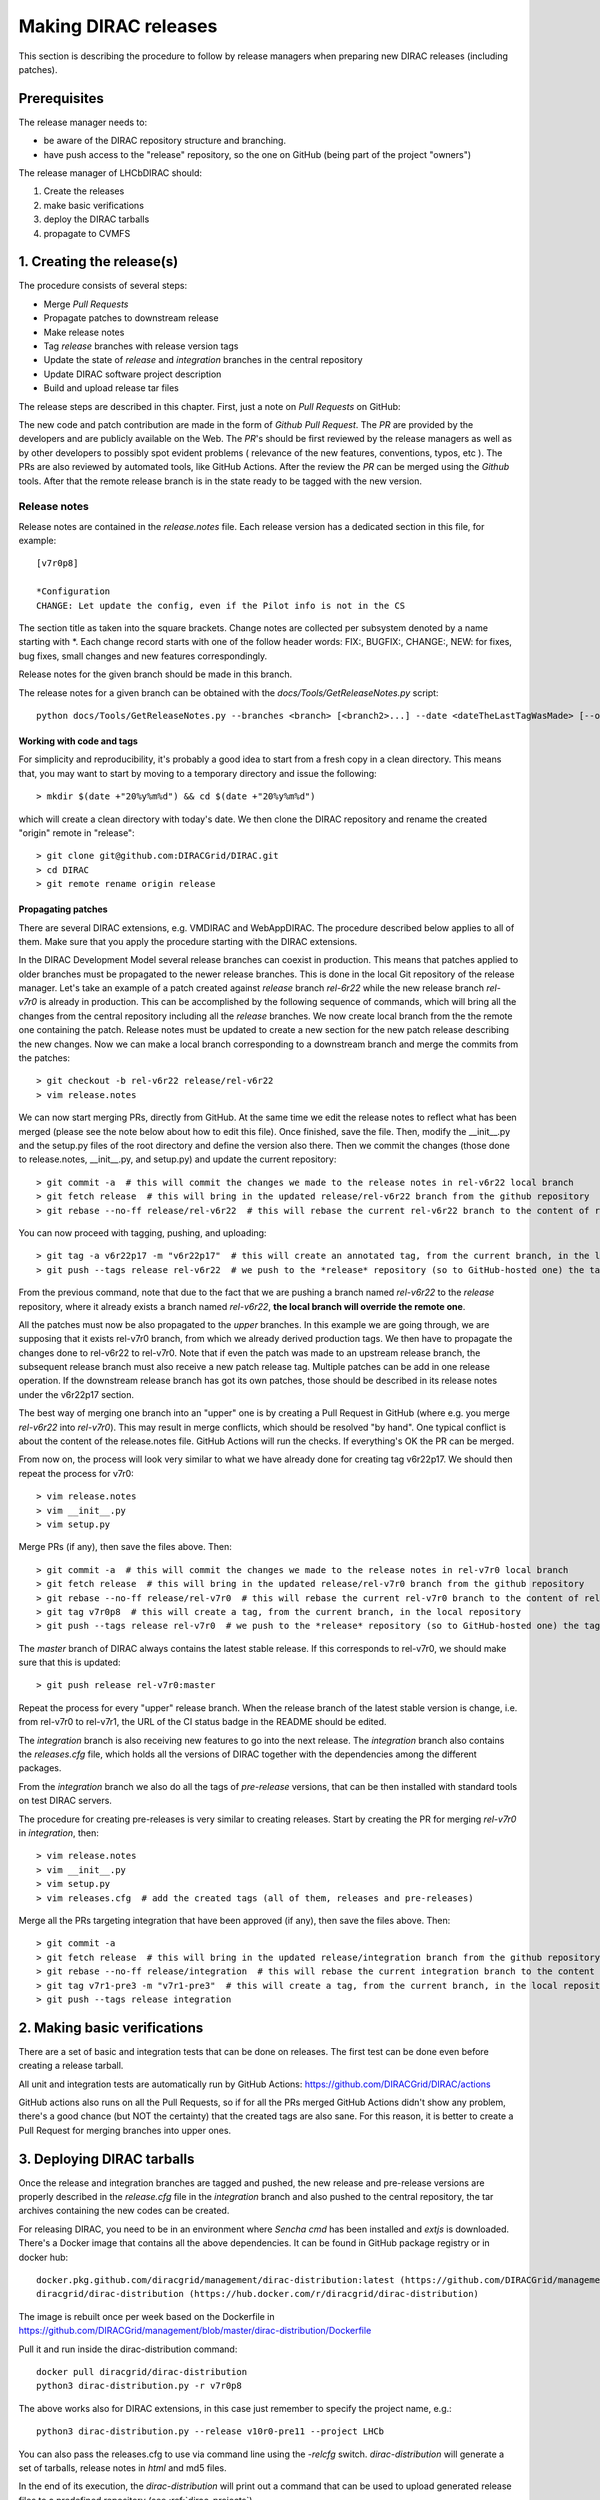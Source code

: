 .. _release_procedure:

=============================
Making DIRAC releases
=============================

This section is describing the procedure to follow by release managers
when preparing new DIRAC releases (including patches).

Prerequisites
=============

The release manager needs to:

- be aware of the DIRAC repository structure and branching.
- have push access to the "release" repository, so the one on GitHub (being part of the project "owners")

The release manager of LHCbDIRAC should:

1. Create the releases
2. make basic verifications
3. deploy the DIRAC tarballs
4. propagate to CVMFS


1. Creating the release(s)
==========================

The procedure consists of several steps:

- Merge *Pull Requests*
- Propagate patches to downstream release
- Make release notes
- Tag *release* branches with release version tags
- Update the state of *release* and *integration* branches in
  the central repository
- Update DIRAC software project description
- Build and upload release tar files

The release steps are described in this chapter. First, just a note on *Pull Requests* on GitHub:

The new code and patch contribution are made in the form of *Github* *Pull Request*.
The *PR* are provided by the developers and are publicly available on the Web.
The *PR*'s should be first reviewed by the release managers as well as by other
developers to possibly spot evident problems ( relevance of the new features,
conventions, typos, etc ). The PRs are also reviewed by automated tools, like GitHub Actions.
After the review the *PR* can be merged using the *Github* tools.
After that the remote release branch is in the state ready to be tagged with the new version.


Release notes
`````````````

Release notes are contained in the *release.notes* file. Each release version has a dedicated
section in this file, for example::

  [v7r0p8]
  
  *Configuration
  CHANGE: Let update the config, even if the Pilot info is not in the CS

The section title as taken into the square brackets. Change notes are collected per subsystem
denoted by a name starting with \*. Each change record starts with one of the follow header
words: FIX:, BUGFIX:, CHANGE:, NEW: for fixes, bug fixes, small changes and new features
correspondingly.

Release notes for the given branch should be made in this branch.

The release notes for a given branch can be obtained with the
*docs/Tools/GetReleaseNotes.py* script::

  python docs/Tools/GetReleaseNotes.py --branches <branch> [<branch2>...] --date <dateTheLastTagWasMade> [--openPRs]


Working with code and tags
---------------------------

For simplicity and reproducibility, it's probably a good idea to start from a fresh copy in a clean directory.
This means that, you may want to start by moving to a temporary directory and issue the following::

  > mkdir $(date +"20%y%m%d") && cd $(date +"20%y%m%d")

which will create a clean directory with today's date. We then clone the DIRAC repository and rename the created "origin" remote in "release"::

  > git clone git@github.com:DIRACGrid/DIRAC.git
  > cd DIRAC
  > git remote rename origin release



Propagating patches
---------------------

There are several DIRAC extensions, e.g. VMDIRAC and WebAppDIRAC.
The procedure described below applies to all of them.
Make sure that you apply the procedure starting with the DIRAC extensions.

In the DIRAC Development Model several release branches can coexist in production.
This means that patches applied to older branches must be propagated to the newer
release branches. This is done in the local Git repository of the release manager.
Let's take an example of a patch created against *release* branch *rel-6r22* while
the new release branch *rel-v7r0* is already in production. This can be accomplished
by the following sequence of commands, which will bring all the changes from
the central repository including all the *release* branches.
We now create local branch from the the remote one containing the patch. Release notes
must be updated to create a new section for the new patch release describing the
new changes. Now we can make a local branch corresponding to a downstream branch
and merge the commits from the patches::

  > git checkout -b rel-v6r22 release/rel-v6r22
  > vim release.notes

We can now start merging PRs, directly from GitHub. At the same time we edit
the release notes to reflect what has been merged (please see the note below about how to edit this file).
Once finished, save the file. Then, modify the __init__.py and the setup.py files of the root directory and define the version also there.
Then we commit the changes (those done to release.notes, __init__.py, and setup.py) and update the current repository::

  > git commit -a  # this will commit the changes we made to the release notes in rel-v6r22 local branch
  > git fetch release  # this will bring in the updated release/rel-v6r22 branch from the github repository
  > git rebase --no-ff release/rel-v6r22  # this will rebase the current rel-v6r22 branch to the content of release/rel-v6r22

You can now proceed with tagging, pushing, and uploading::

  > git tag -a v6r22p17 -m "v6r22p17"  # this will create an annotated tag, from the current branch, in the local repository
  > git push --tags release rel-v6r22  # we push to the *release* repository (so to GitHub-hosted one) the tag just created, and the rel-v6r22 branch.

From the previous command, note that due to the fact that we are pushing a branch named *rel-v6r22*
to the *release* repository, where it already exists a branch named *rel-v6r22*,
**the local branch will override the remote one**.

All the patches must now be also propagated to the *upper* branches.
In this example we are going through, we are supposing that it exists rel-v7r0 branch,
from which we already derived production tags. We then have to propagate the changes done to
rel-v6r22 to rel-v7r0. Note that if even the patch was made to an upstream release branch, the subsequent
release branch must also receive a new patch release tag. Multiple patches can be
add in one release operation. If the downstream release branch has got its own patches,
those should be described in its release notes under the v6r22p17 section.

The best way of merging one branch into an "upper" one is by creating a Pull Request in GitHub
(where e.g. you merge *rel-v6r22* into *rel-v7r0*).
This may result in merge conflicts, which should be resolved "by hand".
One typical conflict is about the content of the release.notes file.
GitHub Actions will run the checks. If everything's OK the PR can be merged.

From now on, the process will look very similar to what we have already done for
creating tag v6r22p17. We should then repeat the process for v7r0::

  > vim release.notes
  > vim __init__.py
  > vim setup.py

Merge PRs (if any), then save the files above. Then::

  > git commit -a  # this will commit the changes we made to the release notes in rel-v7r0 local branch
  > git fetch release  # this will bring in the updated release/rel-v7r0 branch from the github repository
  > git rebase --no-ff release/rel-v7r0  # this will rebase the current rel-v7r0 branch to the content of release/rel-v7r0
  > git tag v7r0p8  # this will create a tag, from the current branch, in the local repository
  > git push --tags release rel-v7r0  # we push to the *release* repository (so to GitHub-hosted one) the tag just created, and the rel-v7r0 branch.

The *master* branch of DIRAC always contains the latest stable release.
If this corresponds to rel-v7r0, we should make sure that this is updated::

  > git push release rel-v7r0:master

Repeat the process for every "upper" release branch.
When the release branch of the latest stable version is change, i.e. from rel-v7r0 to rel-v7r1, the URL of the CI status badge in the README should be edited.

The *integration* branch is also receiving new features to go into the next release.
The *integration* branch also contains the *releases.cfg* file, which holds all the versions of DIRAC
together with the dependencies among the different packages. 

From the *integration* branch we also do all the tags of *pre-release* versions, that can be then installed
with standard tools on test DIRAC servers. 

The procedure for creating pre-releases is very similar to creating releases. 
Start by creating the PR for merging *rel-v7r0* in *integration*, then::

  > vim release.notes
  > vim __init__.py
  > vim setup.py
  > vim releases.cfg  # add the created tags (all of them, releases and pre-releases)

Merge all the PRs targeting integration that have been approved (if any), then save the files above. Then::

  > git commit -a
  > git fetch release  # this will bring in the updated release/integration branch from the github repository
  > git rebase --no-ff release/integration  # this will rebase the current integration branch to the content of release/integration
  > git tag v7r1-pre3 -m "v7r1-pre3"  # this will create a tag, from the current branch, in the local repository
  > git push --tags release integration


2. Making basic verifications
=============================

There are a set of basic and integration tests that can be done on releases.
The first test can be done even before creating a release tarball.

All unit and integration tests are automatically run by GitHub Actions: https://github.com/DIRACGrid/DIRAC/actions

GitHub actions also runs on all the Pull Requests, so if for all the PRs merged GitHub Actions didn't show any problem,
there's a good chance (but NOT the certainty) that the created tags are also sane.
For this reason, it is better to create a Pull Request for merging branches into upper ones.


3. Deploying DIRAC tarballs
=============================

Once the release and integration branches are tagged and pushed, the new release and pre-release versions are
properly described in the *release.cfg* file in the *integration* branch and
also pushed to the central repository, the tar archives containing the new
codes can be created.

For releasing DIRAC, you need to be in an environment where
*Sencha cmd* has been installed and *extjs* is downloaded.
There's a Docker image that contains all the above dependencies.
It can be found in GitHub package registry or in docker hub::

  docker.pkg.github.com/diracgrid/management/dirac-distribution:latest (https://github.com/DIRACGrid/management/packages/79929)
  diracgrid/dirac-distribution (https://hub.docker.com/r/diracgrid/dirac-distribution)

The image is rebuilt once per week based on the Dockerfile in https://github.com/DIRACGrid/management/blob/master/dirac-distribution/Dockerfile

Pull it and run inside the dirac-distribution command::

  docker pull diracgrid/dirac-distribution
  python3 dirac-distribution.py -r v7r0p8

The above works also for DIRAC extensions, in this case just remember to specify the project name, e.g.::

  python3 dirac-distribution.py --release v10r0-pre11 --project LHCb

You can also pass the releases.cfg to use via command line using the *-relcfg* switch.
*dirac-distribution* will generate a set of tarballs, release notes in *html* and md5 files.

In the end of its execution, the *dirac-distribution* will print out a command that can be
used to upload generated release files to a predefined repository (see :ref:`dirac_projects`).

You can then run this Jenkins check: https://jenkins-dirac.web.cern.ch/view/DIRAC/job/Pilot3_CVM4_pipeline/
If it passes, it's time to advertise that new releases have been created. Use the DIRAC google forum.


4. Propagating to CVMFS [INCOMPLETE]
=====================================

There's a Docker image that contains all the needed dependencies.
It can be found in GitHub package registry or in docker hub::

  docker.pkg.github.com/diracgrid/management/dirac-cvmfs:latest (https://github.com/DIRACGrid/management/packages/342716)
  diracgrid/dirac-cvmfs (https://hub.docker.com/r/diracgrid/dirac-cvmfs)

The image is rebuilt once per week based on the Dockerfile in https://github.com/DIRACGrid/management/blob/master/dirac-cvmfs/Dockerfile

Pull it and ... ::

  docker pull diracgrid/dirac-cvmfs

--> to be expanded
